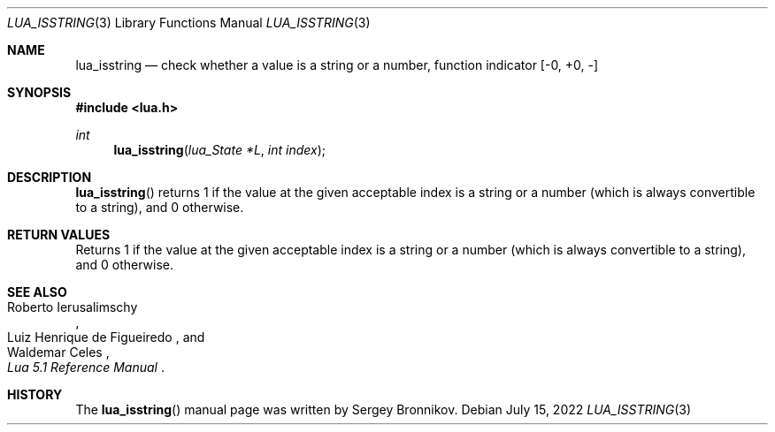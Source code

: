 .Dd $Mdocdate: July 15 2022 $
.Dt LUA_ISSTRING 3
.Os
.Sh NAME
.Nm lua_isstring
.Nd check whether a value is a string or a number, function indicator
.Bq -0, +0, -
.Sh SYNOPSIS
.In lua.h
.Ft int
.Fn lua_isstring "lua_State *L" "int index"
.Sh DESCRIPTION
.Fn lua_isstring
returns 1 if the value at the given acceptable index is a string or a number
(which is always convertible to a string), and 0 otherwise.
.Sh RETURN VALUES
Returns 1 if the value at the given acceptable index is a string or a number
(which is always convertible to a string), and 0 otherwise.
.Sh SEE ALSO
.Rs
.%A Roberto Ierusalimschy
.%A Luiz Henrique de Figueiredo
.%A Waldemar Celes
.%T Lua 5.1 Reference Manual
.Re
.Sh HISTORY
The
.Fn lua_isstring
manual page was written by Sergey Bronnikov.
